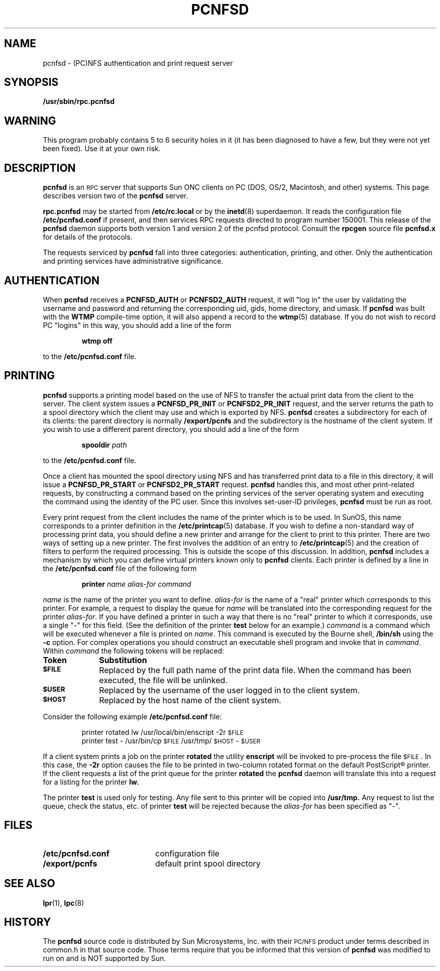 .\"	$OpenBSD$
.\"	$NetBSD: pcnfsd.8,v 1.4 1995/08/14 19:48:07 gwr Exp $
.\" @(#) @(#)pcnfsd.8c	1.1 9/3/91;
.TH PCNFSD 8 "25 April 1991"
.SH NAME
pcnfsd \- (PC)NFS authentication and print request server
.SH SYNOPSIS
.B /usr/sbin/rpc.pcnfsd
.SH WARNING
This program probably contains 5 to 6 security holes in it (it has been
diagnosed to have a few, but they were not yet been fixed).  Use it at
your own risk.
.SH DESCRIPTION
.LP
.B pcnfsd
is an
.SM RPC
server that supports Sun ONC clients on PC (DOS, OS/2, Macintosh, and other)
systems. This page describes version two of the
.B pcnfsd
server.
.LP
.B rpc.pcnfsd
may be started from
.B /etc/rc.local
or by the
.BR inetd (8)
superdaemon. It reads the configuration file
.B /etc/pcnfsd.conf
if present, and then services RPC requests directed to
program number 150001. This release of the
.B pcnfsd
daemon supports both version 1 and version 2 of the pcnfsd
protocol. Consult the
.B rpcgen
source file
.B pcnfsd.x
for details of the protocols.
.LP
The requests serviced by
.B pcnfsd
fall into three categories: authentication, printing, and other. Only the
authentication and printing services have administrative significance.
.SH AUTHENTICATION
When
.B pcnfsd
receives a
.B PCNFSD_AUTH
or
.B PCNFSD2_AUTH
request\**, it will "log in" the user by validating the username and
password and returning the corresponding uid, gids, home directory,
and umask. If
.B pcnfsd
was built with the
.B WTMP
compile-time option, it will also append a record to the
.BR wtmp (5)
database. If you do not wish to record PC "logins" in this way,
you should add a line of the form
.RS
.sp
\fBwtmp off\fP
.sp
.RE
to the
.B /etc/pcnfsd.conf
file.
.SH PRINTING
.LP
.B pcnfsd
supports a printing model based on the use of NFS to transfer
the actual print data from the client to the server. The client system
issues a
.B PCNFSD_PR_INIT
or
.B PCNFSD2_PR_INIT
request, and the server returns the path to a spool directory which
the client may use and which is exported by NFS.
.B pcnfsd
creates a subdirectory for each of its clients: the parent
directory is normally
.B /export/pcnfs
and the subdirectory is the hostname of the client system.
If you wish to use a different parent directory, you should add a
line of the form
.RS
.sp
\fBspooldir\fP \fIpath\fP
.sp
.RE
to the
.B /etc/pcnfsd.conf
file.
.LP
Once a client has mounted the spool directory using NFS
and has transferred print data to a file in this directory, it
will issue a
.B PCNFSD_PR_START
or
.B PCNFSD2_PR_START
request.
.B pcnfsd
handles this, and most other print-related requests, by
constructing a command based on the printing services of
the server operating system and executing the command using the
identity of the PC user. Since this involves set-user-ID privileges,
.B pcnfsd
must be run as root.
.LP
Every print request from the client includes the name of the printer
which is to be used. In SunOS, this name corresponds to a printer
definition in the
.BR /etc/printcap (5)
database. If you wish to define a non-standard way of processing
print data, you should define a new printer and arrange for the
client to print to this printer. There are two ways of setting up a new printer.
The first involves the addition of an entry to
.BR /etc/printcap (5)
and the creation of filters to perform the required processing. This
is outside the scope of this discussion. In addition,
.B pcnfsd
includes a mechanism by which  you can define virtual printers known
only to
.B pcnfsd
clients. Each printer is defined by a line in the
.B /etc/pcnfsd.conf
file of the following form
.RS
.sp
\fBprinter\fP \fIname alias-for command\fP
.sp
.RE
\fIname\fP is the name of the printer you want to define. \fIalias-for\fP
is the name of a "real" printer which corresponds to this printer. For
example, a request to
display the queue for \fIname\fP will be translated into the
corresponding request for the printer \fIalias-for\fP. If you have
defined a printer in such a way that there is no "real" printer to
which it corresponds, use a single "-" for this field. (See the
definition of the printer
.B test
below for an example.) \fIcommand\fP is a
command which will be executed whenever a file is printed on \fIname\fP.
This command is executed by the Bourne shell,
.B /bin/sh
using the
.B -c
option. For complex operations you should
construct an executable shell program and invoke that in \fIcommand\fP.
Within \fIcommand\fP the following tokens will be replaced:
.LP
.TP 10
.B Token
.B Substitution
.TP
.SB $FILE
Replaced by the full path name of the print data file. When
the command has been executed, the file will be unlinked.
.TP
.SB $USER
Replaced by the username of the user logged in to the client system.
.TP
.SB $HOST
Replaced by the host name of the client system.
.LP
Consider the following example
.B /etc/pcnfsd.conf
file:
.RS
.sp
printer rotated lw /usr/local/bin/enscript -2r \s-2$FILE\s0
.br
printer test - /usr/bin/cp \s-2$FILE\s0 /usr/tmp/\s-2$HOST\s0-\s-2$USER\s0
.sp
.RE
If a client system prints a job on the printer
.B rotated
the utility
.B enscript
will be invoked to pre-process the file \s-2$FILE\s0. In this
case, the
.B -2r
option causes the file to be printed in two-column rotated format
on the default PostScript\(rg printer.
If the client requests a list of the print queue for the printer
.B rotated
the
.B pcnfsd
daemon will translate this into a request for a listing for
the printer
.B lw.
.LP
The printer
.B test
is used only for testing. Any file sent to this printer
will be copied into
.B /usr/tmp.
Any request to list the queue, check the status, etc. of printer
.B test
will be rejected because the \fIalias-for\fP has been specified as "-".
.SH FILES
.PD 0
.TP 20
.B /etc/pcnfsd.conf
configuration file
.TP 20
.B /export/pcnfs
default print spool directory
.PD
.SH "SEE ALSO"
.BR lpr (1),
.BR lpc (8)
.SH HISTORY
The
.B pcnfsd
source code is distributed by Sun Microsystems, Inc. with their
.SM PC/NFS
product under terms described in common.h in that source code.
Those terms require that you be informed that this version of
.B pcnfsd
was modified to run on
.Ox
and is NOT supported by Sun.
